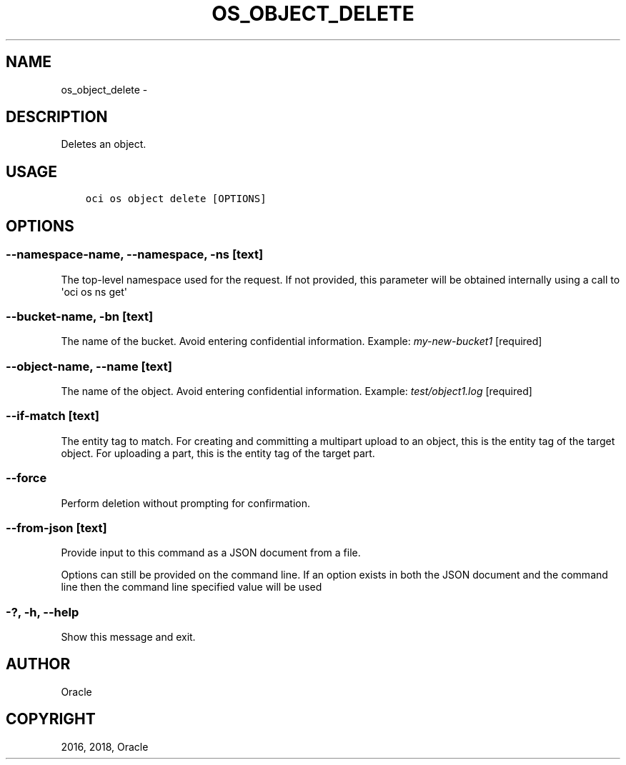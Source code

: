 .\" Man page generated from reStructuredText.
.
.TH "OS_OBJECT_DELETE" "1" "May 17, 2018" "2.4.23" "OCI CLI Command Reference"
.SH NAME
os_object_delete \- 
.
.nr rst2man-indent-level 0
.
.de1 rstReportMargin
\\$1 \\n[an-margin]
level \\n[rst2man-indent-level]
level margin: \\n[rst2man-indent\\n[rst2man-indent-level]]
-
\\n[rst2man-indent0]
\\n[rst2man-indent1]
\\n[rst2man-indent2]
..
.de1 INDENT
.\" .rstReportMargin pre:
. RS \\$1
. nr rst2man-indent\\n[rst2man-indent-level] \\n[an-margin]
. nr rst2man-indent-level +1
.\" .rstReportMargin post:
..
.de UNINDENT
. RE
.\" indent \\n[an-margin]
.\" old: \\n[rst2man-indent\\n[rst2man-indent-level]]
.nr rst2man-indent-level -1
.\" new: \\n[rst2man-indent\\n[rst2man-indent-level]]
.in \\n[rst2man-indent\\n[rst2man-indent-level]]u
..
.SH DESCRIPTION
.sp
Deletes an object.
.SH USAGE
.INDENT 0.0
.INDENT 3.5
.sp
.nf
.ft C
oci os object delete [OPTIONS]
.ft P
.fi
.UNINDENT
.UNINDENT
.SH OPTIONS
.SS \-\-namespace\-name, \-\-namespace, \-ns [text]
.sp
The top\-level namespace used for the request. If not provided, this parameter will be obtained internally using a call to \(aqoci os ns get\(aq
.SS \-\-bucket\-name, \-bn [text]
.sp
The name of the bucket. Avoid entering confidential information. Example: \fImy\-new\-bucket1\fP [required]
.SS \-\-object\-name, \-\-name [text]
.sp
The name of the object. Avoid entering confidential information. Example: \fItest/object1.log\fP [required]
.SS \-\-if\-match [text]
.sp
The entity tag to match. For creating and committing a multipart upload to an object, this is the entity tag of the target object. For uploading a part, this is the entity tag of the target part.
.SS \-\-force
.sp
Perform deletion without prompting for confirmation.
.SS \-\-from\-json [text]
.sp
Provide input to this command as a JSON document from a file.
.sp
Options can still be provided on the command line. If an option exists in both the JSON document and the command line then the command line specified value will be used
.SS \-?, \-h, \-\-help
.sp
Show this message and exit.
.SH AUTHOR
Oracle
.SH COPYRIGHT
2016, 2018, Oracle
.\" Generated by docutils manpage writer.
.
